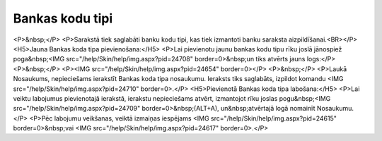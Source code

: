 .. 118 ====================Bankas kodu tipi==================== <P>&nbsp;</P>
<P>Sarakstā tiek saglabāti banku kodu tipi, kas tiek izmantoti banku saraksta aizpildīšanai.<BR></P>
<H5>Jauna Bankas koda tipa pievienošana:</H5>
<P>Lai pievienotu jaunu bankas kodu tipu rīku joslā jānospiež poga&nbsp;<IMG src="/help/Skin/help/img.aspx?pid=24708" border=0>&nbsp;un tiks atvērts jauns logs:</P>
<P>&nbsp;</P>
<P><IMG src="/help/Skin/help/img.aspx?pid=24654" border=0></P>
<P>&nbsp;</P>
<P>Laukā Nosaukums, nepieciešams ierakstīt Bankas koda tipa nosaukumu. Ieraksts tiks saglabāts, izpildot komandu <IMG src="/help/Skin/help/img.aspx?pid=24710" border=0>.</P>
<H5>Pievienotā Bankas koda tipa labošana:</H5>
<P>Lai veiktu labojumus pievienotajā ierakstā, ierakstu nepieciešams atvērt, izmantojot rīku joslas pogu&nbsp;<IMG src="/help/Skin/help/img.aspx?pid=24709" border=0>&nbsp;(ALT+A), un&nbsp;atvērtajā logā nomainīt Nosaukumu.</P>
<P>Pēc labojumu veikšanas, veiktā izmaiņas iespējams <IMG src="/help/Skin/help/img.aspx?pid=24615" border=0>&nbsp;vai <IMG src="/help/Skin/help/img.aspx?pid=24617" border=0>.</P> 